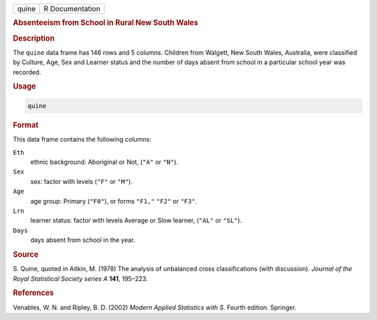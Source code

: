 .. container::

   ===== ===============
   quine R Documentation
   ===== ===============

   .. rubric:: Absenteeism from School in Rural New South Wales
      :name: quine

   .. rubric:: Description
      :name: description

   The ``quine`` data frame has 146 rows and 5 columns. Children from
   Walgett, New South Wales, Australia, were classified by Culture, Age,
   Sex and Learner status and the number of days absent from school in a
   particular school year was recorded.

   .. rubric:: Usage
      :name: usage

   .. code:: R

      quine

   .. rubric:: Format
      :name: format

   This data frame contains the following columns:

   ``Eth``
      ethnic background: Aboriginal or Not, (``"A"`` or ``"N"``).

   ``Sex``
      sex: factor with levels (``"F"`` or ``"M"``).

   ``Age``
      age group: Primary (``"F0"``), or forms ``"F1,"`` ``"F2"`` or
      ``"F3"``.

   ``Lrn``
      learner status: factor with levels Average or Slow learner,
      (``"AL"`` or ``"SL"``).

   ``Days``
      days absent from school in the year.

   .. rubric:: Source
      :name: source

   S. Quine, quoted in Aitkin, M. (1978) The analysis of unbalanced
   cross classifications (with discussion). *Journal of the Royal
   Statistical Society series A* **141**, 195–223.

   .. rubric:: References
      :name: references

   Venables, W. N. and Ripley, B. D. (2002) *Modern Applied Statistics
   with S.* Fourth edition. Springer.
